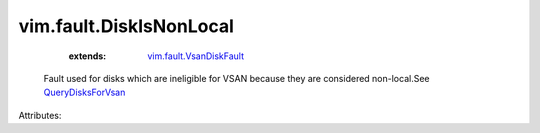 .. _QueryDisksForVsan: ../../vim/host/VsanSystem.rst#queryDisksForVsan

.. _vim.fault.VsanDiskFault: ../../vim/fault/VsanDiskFault.rst


vim.fault.DiskIsNonLocal
========================
    :extends:

        `vim.fault.VsanDiskFault`_

  Fault used for disks which are ineligible for VSAN because they are considered non-local.See `QueryDisksForVsan`_ 

Attributes:




